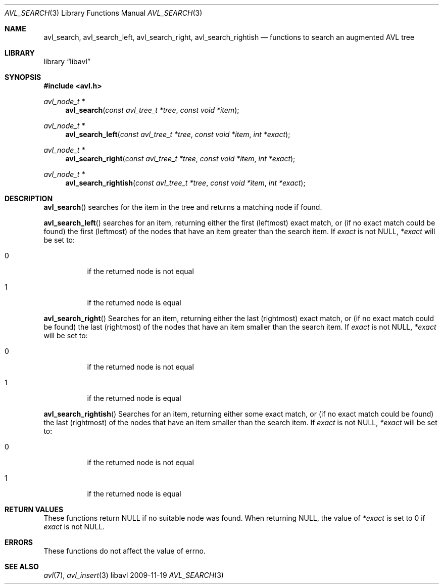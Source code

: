 .Dd 2009-11-19
.Dt AVL_SEARCH 3
.Os libavl
.Sh NAME
.Nm avl_search ,
.Nm avl_search_left ,
.Nm avl_search_right ,
.Nm avl_search_rightish
.Nd functions to search an augmented AVL tree
.Sh LIBRARY
.Lb libavl
.Sh SYNOPSIS
.In avl.h
.Ft avl_node_t *
.Fn avl_search "const avl_tree_t *tree" "const void *item"
.Ft avl_node_t *
.Fn avl_search_left "const avl_tree_t *tree" "const void *item" "int *exact"
.Ft avl_node_t *
.Fn avl_search_right "const avl_tree_t *tree" "const void *item" "int *exact"
.Ft avl_node_t *
.Fn avl_search_rightish "const avl_tree_t *tree" "const void *item" "int *exact"
.Sh DESCRIPTION
.Fn avl_search
searches for the item in the tree and returns a matching node if found.
.Pp
.Fn avl_search_left
searches for an item, returning either the first (leftmost) exact
match, or (if no exact match could be found) the first (leftmost)
of the nodes that have an item greater than the search item.
If
.Fa exact
is not
.Dv NULL ,
.Fa *exact
will be set to:
.Bl -tag
.It 0
if the returned node is not equal
.It 1
if the returned node is equal
.El
.Pp
.Fn avl_search_right
Searches for an item, returning either the last (rightmost) exact
match, or (if no exact match could be found) the last (rightmost)
of the nodes that have an item smaller than the search item.
If
.Fa exact
is not
.Dv NULL ,
.Fa *exact
will be set to:
.Bl -tag
.It 0
if the returned node is not equal
.It 1
if the returned node is equal
.El
.Pp
.Fn avl_search_rightish
Searches for an item, returning either some exact
match, or (if no exact match could be found) the last (rightmost)
of the nodes that have an item smaller than the search item.
If
.Fa exact
is not
.Dv NULL ,
.Fa *exact
will be set to:
.Bl -tag
.It 0
if the returned node is not equal
.It 1
if the returned node is equal
.El
.Sh RETURN VALUES
These functions return
.Dv NULL
if no suitable node was found.
When returning
.Dv NULL ,
the value of
.Fa *exact
is set to 0 if
.Fa exact
is not
.Dv NULL .
.Sh ERRORS
These functions do not affect the value of
.Dv errno .
.Sh SEE ALSO
.Xr avl 7 ,
.Xr avl_insert 3
